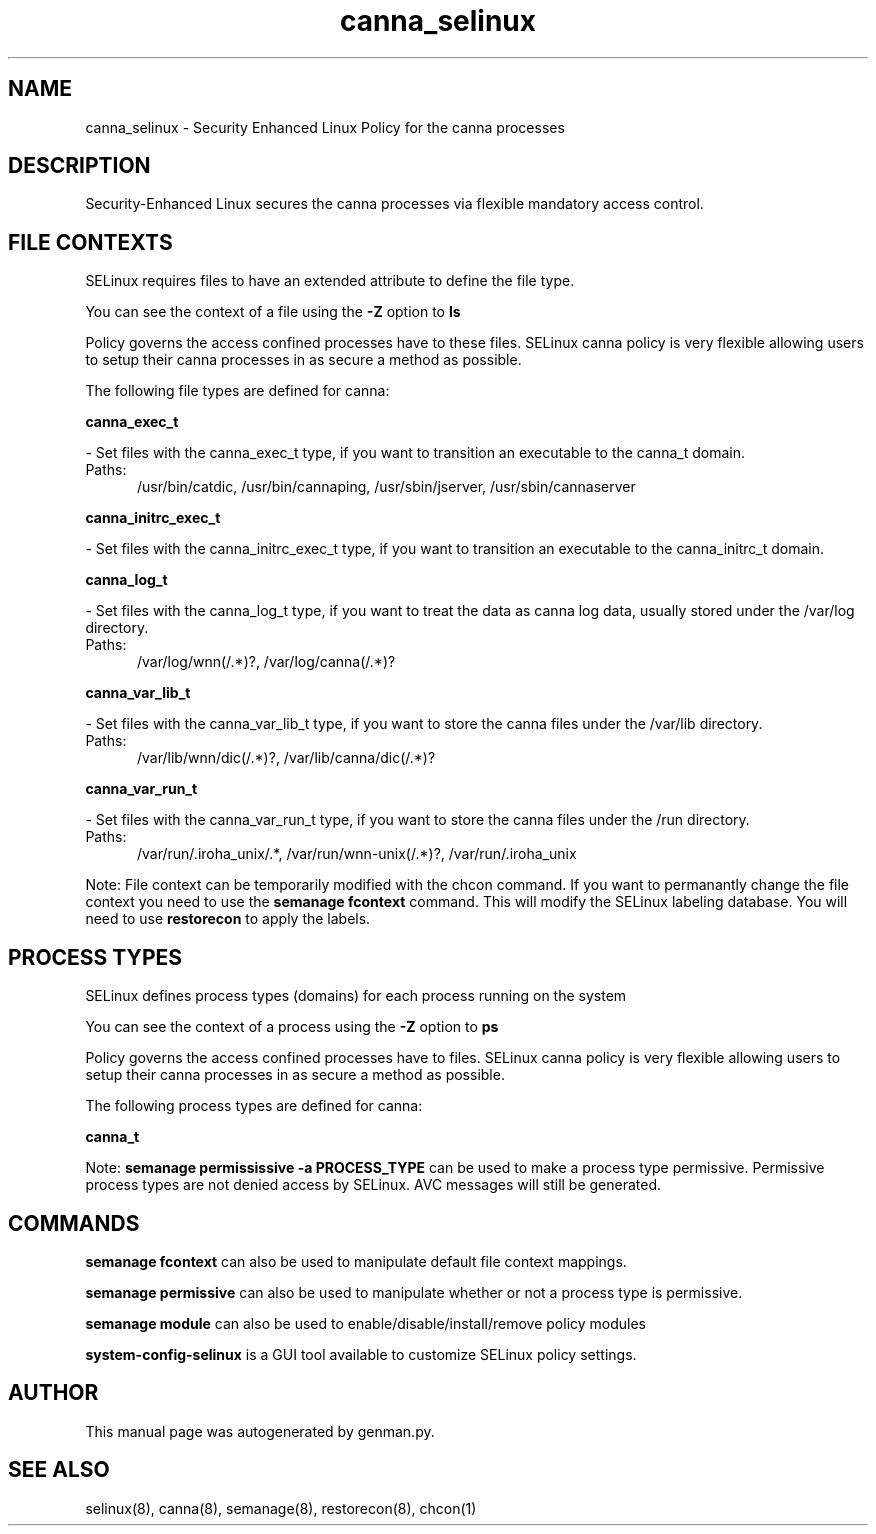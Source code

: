 .TH  "canna_selinux"  "8"  "canna" "dwalsh@redhat.com" "canna SELinux Policy documentation"
.SH "NAME"
canna_selinux \- Security Enhanced Linux Policy for the canna processes
.SH "DESCRIPTION"

Security-Enhanced Linux secures the canna processes via flexible mandatory access
control.  

.SH FILE CONTEXTS
SELinux requires files to have an extended attribute to define the file type. 
.PP
You can see the context of a file using the \fB\-Z\fP option to \fBls\bP
.PP
Policy governs the access confined processes have to these files. 
SELinux canna policy is very flexible allowing users to setup their canna processes in as secure a method as possible.
.PP 
The following file types are defined for canna:


.EX
.PP
.B canna_exec_t 
.EE

- Set files with the canna_exec_t type, if you want to transition an executable to the canna_t domain.

.br
.TP 5
Paths: 
/usr/bin/catdic, /usr/bin/cannaping, /usr/sbin/jserver, /usr/sbin/cannaserver

.EX
.PP
.B canna_initrc_exec_t 
.EE

- Set files with the canna_initrc_exec_t type, if you want to transition an executable to the canna_initrc_t domain.


.EX
.PP
.B canna_log_t 
.EE

- Set files with the canna_log_t type, if you want to treat the data as canna log data, usually stored under the /var/log directory.

.br
.TP 5
Paths: 
/var/log/wnn(/.*)?, /var/log/canna(/.*)?

.EX
.PP
.B canna_var_lib_t 
.EE

- Set files with the canna_var_lib_t type, if you want to store the canna files under the /var/lib directory.

.br
.TP 5
Paths: 
/var/lib/wnn/dic(/.*)?, /var/lib/canna/dic(/.*)?

.EX
.PP
.B canna_var_run_t 
.EE

- Set files with the canna_var_run_t type, if you want to store the canna files under the /run directory.

.br
.TP 5
Paths: 
/var/run/\.iroha_unix/.*, /var/run/wnn-unix(/.*)?, /var/run/\.iroha_unix

.PP
Note: File context can be temporarily modified with the chcon command.  If you want to permanantly change the file context you need to use the 
.B semanage fcontext 
command.  This will modify the SELinux labeling database.  You will need to use
.B restorecon
to apply the labels.

.SH PROCESS TYPES
SELinux defines process types (domains) for each process running on the system
.PP
You can see the context of a process using the \fB\-Z\fP option to \fBps\bP
.PP
Policy governs the access confined processes have to files. 
SELinux canna policy is very flexible allowing users to setup their canna processes in as secure a method as possible.
.PP 
The following process types are defined for canna:

.EX
.B canna_t 
.EE
.PP
Note: 
.B semanage permississive -a PROCESS_TYPE 
can be used to make a process type permissive. Permissive process types are not denied access by SELinux. AVC messages will still be generated.

.SH "COMMANDS"
.B semanage fcontext
can also be used to manipulate default file context mappings.
.PP
.B semanage permissive
can also be used to manipulate whether or not a process type is permissive.
.PP
.B semanage module
can also be used to enable/disable/install/remove policy modules

.PP
.B system-config-selinux 
is a GUI tool available to customize SELinux policy settings.

.SH AUTHOR	
This manual page was autogenerated by genman.py.

.SH "SEE ALSO"
selinux(8), canna(8), semanage(8), restorecon(8), chcon(1)
